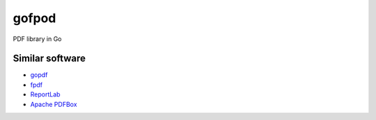 gofpod
======

PDF library in Go

Similar software
----------------

* `gopdf <https://github.com/signintech/gopdf>`_
* `fpdf <https://github.com/signintech/fpdfGo>`_
* `ReportLab <https://pypi.python.org/pypi/reportlab>`_
* `Apache PDFBox <http://pdfbox.apache.org/>`_
